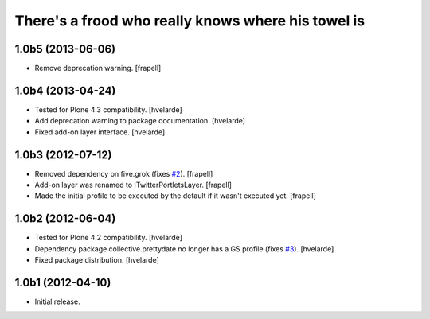 There's a frood who really knows where his towel is
---------------------------------------------------

1.0b5 (2013-06-06)
^^^^^^^^^^^^^^^^^^

- Remove deprecation warning. [frapell]


1.0b4 (2013-04-24)
^^^^^^^^^^^^^^^^^^

- Tested for Plone 4.3 compatibility. [hvelarde]

- Add deprecation warning to package documentation. [hvelarde]

- Fixed add-on layer interface. [hvelarde]


1.0b3 (2012-07-12)
^^^^^^^^^^^^^^^^^^

- Removed dependency on five.grok (fixes `#2`_). [frapell]

- Add-on layer was renamed to ITwitterPortletsLayer. [frapell]

- Made the initial profile to be executed by the default if it wasn't executed
  yet. [frapell]


1.0b2 (2012-06-04)
^^^^^^^^^^^^^^^^^^

- Tested for Plone 4.2 compatibility. [hvelarde]

- Dependency package collective.prettydate no longer has a GS profile (fixes
  `#3`_). [hvelarde]

- Fixed package distribution. [hvelarde]


1.0b1 (2012-04-10)
^^^^^^^^^^^^^^^^^^

- Initial release.

.. _`#2`: https://github.com/collective/collective.twitter.portlets/issues/2
.. _`#3`: https://github.com/collective/collective.twitter.portlets/issues/3
